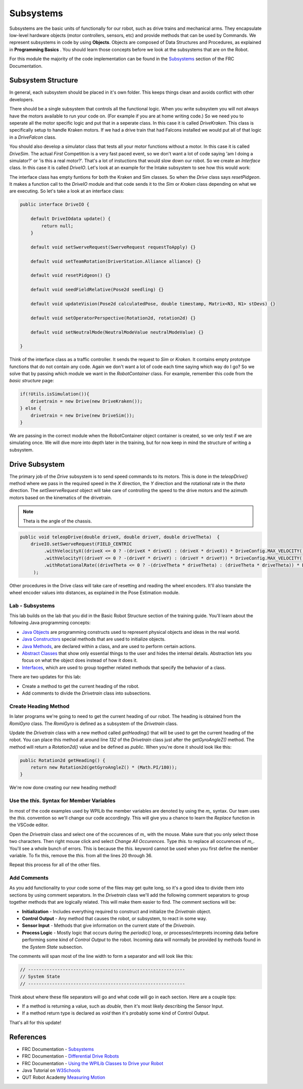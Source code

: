 .. raw:: html 
   
   <meta name="robots" content="noindex">
   
###############################
Subsystems
###############################

Subsystems are the basic units of functionally for our robot, such as drive trains and mechanical arms.  They encapsulate low-level hardware objects (motor controllers, sensors, etc) and provide methods that can be used by Commands.  We represent subsystems in code by using **Objects**. Objects are composed of Data Structures and Procedures, as explained in **Programming Basics** . You should learn those concepts before we look at the subsystems that are on the Robot.  

For this module the majority of the code implementation can be found in the `Subsystems <https://docs.wpilib.org/en/latest/docs/software/commandbased/subsystems.html>`_ section of the FRC Documentation.  

.. image:: /images/RobotBasics/Subsystems.001.jpeg 


Subsystem Structure
***************************************

In general, each subsystem should be placed in it's own folder. This keeps things clean and avoids conflict with other developers. 

There should be a single subsystem that controls all the functional logic. When you write subsystem you will not always have the motors available to run your code on. (For example if you are at home writing code.) So we need you to seperate all the motor specific logic and put that in a seperate class. In this case it is called *DriveKraken*. This class is specifically setup to handle Kraken motors. If we had a drive train that had Falcons installed we would put all of that logic in a *DriveFalcon* class. 

You should also develop a simulator class that tests all your motor functions without a motor. In this case it is called *DriveSim*. The actual *First* Competition is a very fast paced event, so we don't want a lot of code saying 'am I doing a simulator?' or 'is this a real motor?'. That's a lot of instuctions that would slow down our robot. So we create an *Interface* class. In this case it is called *DriveIO*. Let's look at an example for the Intake subsystem to see how this would work: 


.. image:: /images/RobotBasics/Structure.005.jpeg 
    :align: center 


The interface class has empty funtions for both the Kraken and Sim classes. So when the *Drive* class says *resetPidgeon*. It makes a function call to the *DriveIO* module and that code sends it to the *Sim* or *Kraken* class depending on what we are executing. So let's take a look at an interface class: 

.. code-block:: java 

    public interface DriveIO {

        default DriveIOdata update() {
            return null;
        }

        default void setSwerveRequest(SwerveRequest requestToApply) {}

        default void setTeamRotation(DriverStation.Alliance alliance) {}

        default void resetPidgeon() {}

        default void seedFieldRelative(Pose2d seedling) {}

        default void updateVision(Pose2d calculatedPose, double timestamp, Matrix<N3, N1> stDevs) {}

        default void setOperatorPerspective(Rotation2d, rotation2d) {}

        default void setNeutralMode(NeutralModeValue neutralModeValue) {}

    }

Think of the interface class as a traffic controller. It sends the request to *Sim* or *Kraken*. It contains empty prototype functions that do not contain any code. Again we don't want a lot of code each time saying which way do I go? So we solve that by passing which module we want in the *RobotContainer* class. For example, remember this code from the *basic structure* page: 

.. code-block:: Java 

   if(!Utils.isSimulation()){
       drivetrain = new Drive(new DriveKraken());
   } else {
       drivetrain = new Drive(new DriveSim());
   }            

We are passing in the correct module when the RobotContainer object container is created, so we only test if we are simulating once. We will dive more into depth later in the training, but for now keep in mind the structure of writing a subsystem. 


Drive Subsystem
*******************************************

The primary job of the *Drive* subsystem is to send speed commands to its motors.  This is done in the `teleopDrive()` method where we pass in the required speed in the *X* direction, the *Y* direction and the rotational rate in the *theta* direction. The *setSwerveRequest* object will take care of controlling the speed to the drive motors and the azimuth motors based on the kinematics of the drivetrain.  

.. note:: Theta is the angle of the chassis. 

.. code-block:: Java 

   public void teleopDrive(double driveX, double driveY, double driveTheta)  {
       driveIO.setSwerveRequest(FIELD_CENTRIC
            .withVelocityX((driveX <= 0 ? -(driveX * driveX) : (driveX * driveX)) * DriveConfig.MAX_VELOCITY())
            .withVelocityY((driveY <= 0 ? -(driveY * driveY) : (driveY * driveY)) * DriveConfig.MAX_VELOCITY())
            .withRotationalRate((driveTheta <= 0 ? -(driveTheta * driveTheta) : (driveTheta * driveTheta)) * DriveConfig.MAX_ANGULAR_VELOCITY())
        );

Other procedures in the Drive class will take care of resetting and reading the wheel encoders.  It'll also translate the wheel encoder values into distances, as explained in the Pose Estimation module.  



Lab - Subsystems
=============================
This lab builds on the lab that you did in the Basic Robot Structure section of the training guide.  You'll learn about the following Java programming concepts:

- `Java Objects </Programming/objects>`_ are programming constructs used to represent physical objects and ideas in the real world.

- `Java Constructors <https://www.w3schools.com/java/java_constructors.asp>`_ special methods that are used to initialize objects.

- `Java Methods <https://www.w3schools.com/java/java_methods.asp>`_, are declared within a class, and are used to perform certain actions.

- `Abstract Classes <https://www.w3schools.com/java/java_abstract.asp>`_ that show only essential things to the user and hides the internal details.  Abstraction lets you focus on what the object does instead of how it does it.

- `Interfaces <https://www.w3schools.com/java/java_interface.asp>`_, which are used to group together related methods that specify the behavior of a class.

There are two updates for this lab:

- Create a method to get the current heading of the robot.
- Add comments to divide the *Drivetrain* class into subsections.

Create Heading Method
==================================

In later programs we're going to need to get the current heading of our robot.  The heading is obtained from the *RomiGyro* class.  The *RomiGyro* is defined as a subsystem of the *Drivetrain* class.

Update the *Drivetrain* class with a new method called `getHeading()` that will be used to get the current heading of the robot.  You can place this method at around line `132` of the *Drivetrain* class just after the `getGyroAngleZ()` method.  The method will return a `Rotation2d()` value and be defined as `public`.  When you're done it should look like this:

.. code-block:: Java 

    public Rotation2d getHeading() {
        return new Rotation2d(getGyroAngleZ() * (Math.PI/180));
    }

We're now done creating our new heading method!

Use the `this.` Syntax for Member Variables
===============================================

In most of the code examples used by WPILib the member variables are denoted by using the `m_` syntax.  Our team uses the `this.` convention so we'll change our code accordingly.  This will give you a chance to learn the *Replace* function in the VSCode editor.

Open the *Drivetrain* class and select one of the occurences of `m_` with the mouse. Make sure that you only select those two characters. Then right mouse click and select *Change All Occurences*.  Type `this.` to replace all occurences of `m_`.  You'll see a whole bunch of errors.  This is because the `this.` keyword cannot be used when you first define the member variable.  To fix this, remove the `this.` from all the lines 20 through 36.

Repeat this process for all of the other files. 

Add Comments
===========================

As you add functionality to your code some of the files may get quite long, so it's a good idea to divide them into sections by using comment separators.  In the *Drivetrain* class we'll add the following comment separators to group together methods that are logically related.  This will make them easier to find.  The comment sections will be:

- **Initialization** - Includes everything required to construct and initialize the *Drivetrain* object.
- **Control Output** - Any method that causes the robot, or subsystem, to react in some way.
- **Sensor Input** - Methods that give information on the current state of the *Drivetrain*.
- **Process Logic** - Mostly logic that occurs during the `periodic()` loop, or processes/interprets incoming data before performing some kind of *Control Output* to the robot.  Incoming data will normally be provided by methods found in the *System State* subsection.

The comments will span most of the line width to form a separator and will look like this:

.. code-block:: Java 

    // -----------------------------------------------------------
    // System State
    // -----------------------------------------------------------

Think about where these file separators will go and what code will go in each section.  Here are a couple tips:

- If a method is returning a value, such as `double`, then it's most likely describing the Sensor Input.

- If a method return type is declared as `void` then it's probably some kind of Control Output.

That's all for this update!

References
********************************

- FRC Documentation - `Subsystems <https://docs.wpilib.org/en/latest/docs/software/commandbased/subsystems.html>`_ 
  
- FRC Documentation - `Differential Drive Robots <https://docs.wpilib.org/en/stable/docs/software/actuators/wpi-drive-classes.html>`_ 

- FRC Documentation - `Using the WPILib Classes to Drive your Robot <https://docs.wpilib.org/en/stable/docs/software/actuators/wpi-drive-classes.html?highlight=speedcontroller#multi-motor-differentialdrive-with-speedcontrollergroups>`_ 

- Java Tutorial on `W3Schools <https://www.w3schools.com/java/default.asp>`_ 

- QUT Robot Academy `Measuring Motion <https://robotacademy.net.au/masterclass/measuring-motion/>`_ 

